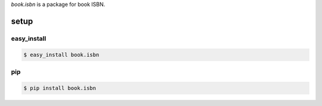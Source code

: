 `book.isbn` is a package for book ISBN.

======
setup
======

easy_install
=============

.. code-block:: bash

   $ easy_install book.isbn

pip
====

.. code-block:: bash

   $ pip install book.isbn

